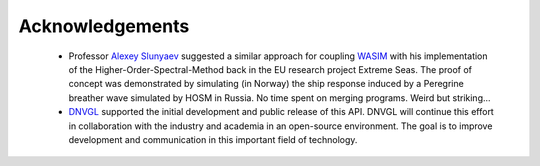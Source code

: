****************
Acknowledgements
****************

 - Professor `Alexey Slunyaev <https://www.hse.ru/data/2019/02/18/367882482791890/CV%202019feb18.pdf>`_
   suggested a similar approach for coupling
   `WASIM <https://www.dnvgl.com/services/linear-and-non-linear-hydrodynamic-analysis-of-vessels-including-forward-speed-wasim-2413>`_
   with his
   implementation of the Higher-Order-Spectral-Method back in the EU research project Extreme Seas.
   The proof of concept was demonstrated by simulating (in Norway) the ship response induced by a
   Peregrine breather wave simulated by HOSM in Russia. No time spent on merging programs.
   Weird but striking...
 - `DNVGL <http://www.dnvgl.com>`_ supported the initial development and public release of this API.
   DNVGL will continue this effort in collaboration with the industry and academia in an open-source
   environment. The goal is to improve development and communication in this important field of technology.


